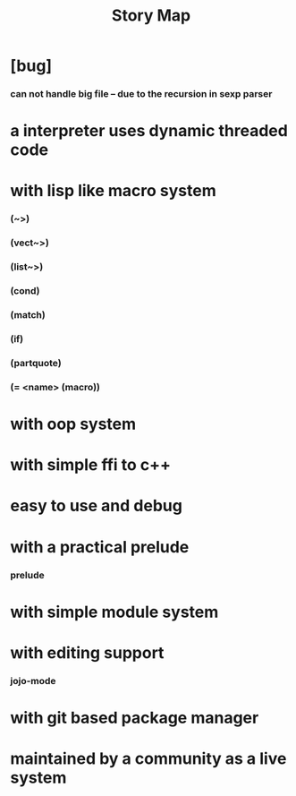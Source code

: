 #+html_head: <link rel="stylesheet" href="css/org-page.css"/>
#+title: Story Map

* [bug]
*** can not handle big file -- due to the recursion in sexp parser
* a interpreter uses dynamic threaded code
* with lisp like macro system
*** (~>)
*** (vect~>)
*** (list~>)
*** (cond)
*** (match)
*** (if)
*** (partquote)
*** (= <name> (macro))
* with oop system
* with simple ffi to c++
* easy to use and debug
* with a practical prelude
*** prelude
* with simple module system
* with editing support
*** jojo-mode
* with git based package manager
* maintained by a community as a live system

